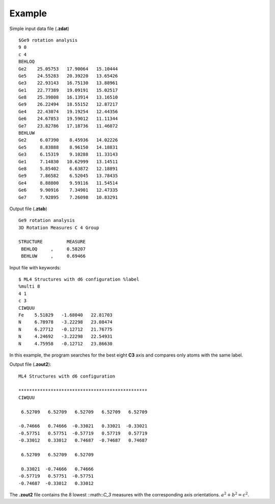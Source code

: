 Example
=======

Simple input data file (**.zdat**) ::

 $Ge9 rotation analysis
 9 0
 c 4
 BEHLOQ
 Ge2    25.05753   17.90064   15.10444
 Ge5    24.55283   20.39220   13.65426
 Ge3    22.93143   16.75130   13.88961
 Ge1    22.77389   19.09191   15.02517
 Ge8    25.39808   16.13914   13.16510
 Ge9    26.22494   18.55152   12.87217
 Ge4    22.43074   19.19254   12.44356
 Ge6    24.67853   19.59012   11.11344
 Ge7    23.82786   17.18736   11.46072
 BEHLUW
 Ge2     6.07390    8.45936   14.02226
 Ge5     8.83888    8.96150   14.18831
 Ge3     6.15319    9.10288   11.33143
 Ge1     7.14830   10.62999   13.14511
 Ge8     5.85402    6.63872   12.18891
 Ge9     7.86582    6.52045   13.78435
 Ge4     8.88800    9.59116   11.54514
 Ge6     9.90916    7.34901   12.47335
 Ge7     7.92895    7.26098   10.83291

Output file (**.ztab**) ::

 Ge9 rotation analysis
 3D Rotation Measures C 4 Group

 STRUCTURE         MEASURE
  BEHLOQ     ,     0.58207
  BEHLUW     ,     0.69466

Input file with keywords::

 $ ML4 Structures with d6 configuration %label
 %multi 8
 4 1
 c 3
 CIWQUU
 Fe    5.51829   -1.68040   22.81703
 N     6.78978   -3.22298   23.08474
 N     6.27712   -0.12712   21.76775
 N     4.24692   -3.22298   22.54931
 N     4.75958   -0.12712   23.86630

In this example, the program searches for the best eight **C3** axis and
compares only atoms with the same label.

Output file (**.zout2**)::

 ML4 Structures with d6 configuration

 ************************************************
 CIWQUU

  6.52709   6.52709   6.52709   6.52709   6.52709

 -0.74666   0.74666  -0.33021   0.33021  -0.33021
 -0.57751   0.57751  -0.57719   0.57719   0.57719
 -0.33012   0.33012   0.74687  -0.74687   0.74687

  6.52709   6.52709   6.52709

  0.33021  -0.74666   0.74666
 -0.57719   0.57751  -0.57751
 -0.74687  -0.33012   0.33012

The **.zout2** file contains the 8 lowest ::math::`C_3` measures with the
corresponding axis orientations. :math:`a^2 + b^2 = c^2`.